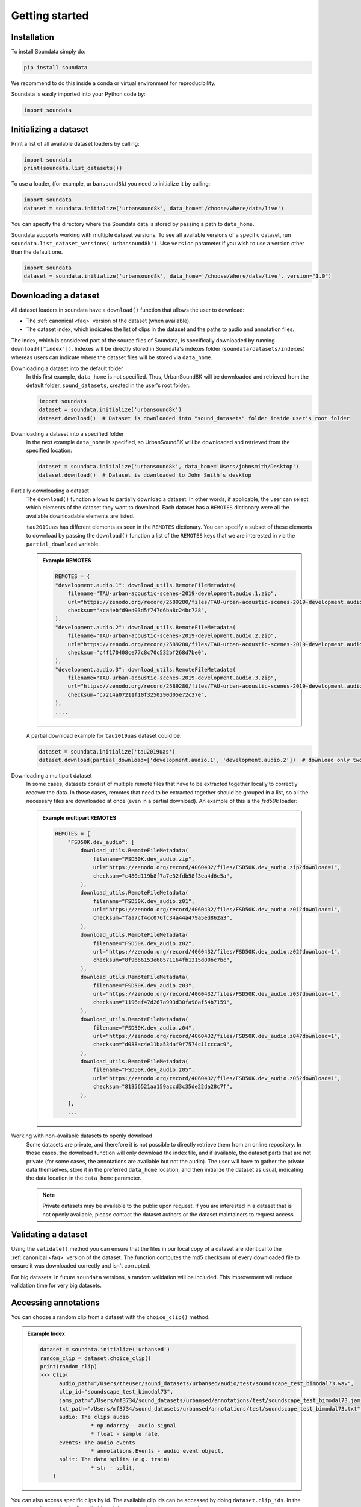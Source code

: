 .. _tutorial:

###############
Getting started
###############

Installation
^^^^^^^^^^^^

To install Soundata simply do:

.. code-block:: console

    pip install soundata

We recommend to do this inside a conda or virtual environment for reproducibility.

Soundata is easily imported into your Python code by:

.. code-block:: python

    import soundata


Initializing a dataset
^^^^^^^^^^^^^^^^^^^^^^

Print a list of all available dataset loaders by calling:

.. code-block:: python

    import soundata
    print(soundata.list_datasets())

To use a loader, (for example, ``urbansound8k``) you need to initialize it by calling:

.. code-block:: python

    import soundata
    dataset = soundata.initialize('urbansound8k', data_home='/choose/where/data/live')

You can specify the directory where the Soundata data is stored by passing a path to ``data_home``.

Soundata supports working with multiple dataset versions.
To see all available versions of a specific dataset, run ``soundata.list_dataset_versions('urbansound8k')``.
Use ``version`` parameter if you wish to use a version other than the default one.

.. code-block:: python

    import soundata
    dataset = soundata.initialize('urbansound8k', data_home='/choose/where/data/live', version="1.0")


Downloading a dataset
^^^^^^^^^^^^^^^^^^^^^

All dataset loaders in soundata have a ``download()`` function that allows the user to download:

* The :ref:`canonical <faq>` version of the dataset (when available).
* The dataset index, which indicates the list of clips in the dataset and the paths to audio and annotation files.

The index, which is considered part of the source files of Soundata, is specifically downloaded by running ``download(["index"])``.
Indexes will be directly stored in Soundata's indexes folder (``soundata/datasets/indexes``) whereas users can indicate where the dataset files will be stored via ``data_home``.

Downloading a dataset into the default folder
    In this first example, ``data_home`` is not specified. Thus, UrbanSound8K will be downloaded and retrieved from 
    the default folder, ``sound_datasets``, created in the user's root folder:

    .. code-block:: python

        import soundata
        dataset = soundata.initialize('urbansound8k')
        dataset.download()  # Dataset is downloaded into "sound_datasets" folder inside user's root folder

Downloading a dataset into a specified folder
    In the next example ``data_home`` is specified, so UrbanSound8K will be downloaded and retrieved from the specified location:

    .. code-block:: python

        dataset = soundata.initialize('urbansound8k', data_home='Users/johnsmith/Desktop')
        dataset.download()  # Dataset is downloaded to John Smith's desktop


Partially downloading a dataset
    The ``download()`` function allows to partially download a dataset. In other words, if applicable, the user can
    select which elements of the dataset they want to download. Each dataset has a ``REMOTES`` dictionary were all
    the available downloadable elements are listed.

    ``tau2019uas`` has different elements as seen in the ``REMOTES`` dictionary. You can specify a subset of these elements to
    download by passing the ``download()`` function a list of the ``REMOTES`` keys that we are interested in via the 
    ``partial_download`` variable.

    .. admonition:: Example REMOTES
        :class: dropdown

        .. code-block:: python

            REMOTES = {
            "development.audio.1": download_utils.RemoteFileMetadata(
                filename="TAU-urban-acoustic-scenes-2019-development.audio.1.zip",
                url="https://zenodo.org/record/2589280/files/TAU-urban-acoustic-scenes-2019-development.audio.1.zip?download=1",
                checksum="aca4ebfd9ed03d5f747d6ba8c24bc728",
            ),
            "development.audio.2": download_utils.RemoteFileMetadata(
                filename="TAU-urban-acoustic-scenes-2019-development.audio.2.zip",
                url="https://zenodo.org/record/2589280/files/TAU-urban-acoustic-scenes-2019-development.audio.2.zip?download=1",
                checksum="c4f170408ce77c8c70c532bf268d7be0",
            ),
            "development.audio.3": download_utils.RemoteFileMetadata(
                filename="TAU-urban-acoustic-scenes-2019-development.audio.3.zip",
                url="https://zenodo.org/record/2589280/files/TAU-urban-acoustic-scenes-2019-development.audio.3.zip?download=1",
                checksum="c7214a07211f10f3250290d05e72c37e",
            ),
            ....

    A partial download example for ``tau2019uas`` dataset could be:

    .. code-block:: python

        dataset = soundata.initialize('tau2019uas')
        dataset.download(partial_download=['development.audio.1', 'development.audio.2'])  # download only two remotes


Downloading a multipart dataset
    In some cases, datasets consist of multiple remote files that have to be extracted together locally to correctly recover the data.
    In those cases, remotes that need to be extracted together should be grouped in a list, so all the necessary files are downloaded at once
    (even in a partial download). An example of this is the `fsd50k` loader:

    .. admonition:: Example multipart REMOTES
        :class: dropdown

        .. code-block:: python

            REMOTES = {
                "FSD50K.dev_audio": [
                    download_utils.RemoteFileMetadata(
                        filename="FSD50K.dev_audio.zip",
                        url="https://zenodo.org/record/4060432/files/FSD50K.dev_audio.zip?download=1",
                        checksum="c480d119b8f7a7e32fdb58f3ea4d6c5a",
                    ),
                    download_utils.RemoteFileMetadata(
                        filename="FSD50K.dev_audio.z01",
                        url="https://zenodo.org/record/4060432/files/FSD50K.dev_audio.z01?download=1",
                        checksum="faa7cf4cc076fc34a44a479a5ed862a3",
                    ),
                    download_utils.RemoteFileMetadata(
                        filename="FSD50K.dev_audio.z02",
                        url="https://zenodo.org/record/4060432/files/FSD50K.dev_audio.z02?download=1",
                        checksum="8f9b66153e68571164fb1315d00bc7bc",
                    ),
                    download_utils.RemoteFileMetadata(
                        filename="FSD50K.dev_audio.z03",
                        url="https://zenodo.org/record/4060432/files/FSD50K.dev_audio.z03?download=1",
                        checksum="1196ef47d267a993d30fa98af54b7159",
                    ),
                    download_utils.RemoteFileMetadata(
                        filename="FSD50K.dev_audio.z04",
                        url="https://zenodo.org/record/4060432/files/FSD50K.dev_audio.z04?download=1",
                        checksum="d088ac4e11ba53daf9f7574c11cccac9",
                    ),
                    download_utils.RemoteFileMetadata(
                        filename="FSD50K.dev_audio.z05",
                        url="https://zenodo.org/record/4060432/files/FSD50K.dev_audio.z05?download=1",
                        checksum="81356521aa159accd3c35de22da28c7f",
                    ),
                ],
                ...
                

Working with non-available datasets to openly download
    Some datasets are private, and therefore it is not possible to directly retrieve them from an online repository.
    In those cases, the download function will only download the index file, and if available, the dataset parts that are not private (for some cases, the annotations are available but not the audio).
    The user will have to gather the private data themselves, store it in the preferred ``data_home`` location, and then initialize the dataset as usual, indicating the data location in the ``data_home`` parameter.


    .. note::
        Private datasets may be available to the public upon request. If you are interested in a dataset that is not openly available, please contact the dataset authors or the dataset maintainers to request access.



Validating a dataset
^^^^^^^^^^^^^^^^^^^^

Using the ``validate()`` method you can ensure that the files in our local copy of a dataset are identical to the :ref:`canonical <faq>` version
of the dataset. The function computes the md5 checksum of every downloaded file to ensure it was downloaded correctly and isn't corrupted.

For big datasets: In future ``soundata`` versions, a random validation will be included. This improvement will reduce validation time for very big datasets.

Accessing annotations
^^^^^^^^^^^^^^^^^^^^^

You can choose a random clip from a dataset with the ``choice_clip()`` method.

.. admonition:: Example Index
    :class: dropdown

    .. code-block:: python

        dataset = soundata.initialize('urbansed')
        random_clip = dataset.choice_clip()
        print(random_clip)
        >>> Clip(
              audio_path="/Users/theuser/sound_datasets/urbansed/audio/test/soundscape_test_bimodal73.wav",
              clip_id="soundscape_test_bimodal73",
              jams_path="/Users/mf3734/sound_datasets/urbansed/annotations/test/soundscape_test_bimodal73.jams",
              txt_path="/Users/mf3734/sound_datasets/urbansed/annotations/test/soundscape_test_bimodal73.txt",
              audio: The clips audio
                        * np.ndarray - audio signal
                        * float - sample rate,
              events: The audio events
                        * annotations.Events - audio event object,
              split: The data splits (e.g. train)
                        * str - split,
            )



You can also access specific clips by id. The available clip ids can be accessed by doing ``dataset.clip_ids``.
In the next example we take the first clip id, and then we retrieve its ``tags``
annotation.

.. code-block:: python

    dataset = soundata.initialize('urbansound8k')
    ids = dataset.clip_ids  # the list of urbansound8k's clip ids
    clips = dataset.load_clips()  # Load all clips in the dataset
    example_clip = clips[ids[0]]  # Get the first clip

    # Accessing the clip's tags annotation
    example_tags = example_clip.tags
    print(example_tags)
    >>>> Tags(confidence, labels, labels_unit)
    print(example_tags.labels)
    >>>> ['children_playing']



You can also load a single clip without loading all clips in the dataset:

.. code-block:: python

    ids = dataset.clip_ids  # the list of urbansound8k's clip ids
    example_clip = dataset.clip(ids[0])  # load this particular clip
    example_tags = example_clip.tags  # Get the tags for the first clip


.. _Remote Data Example: 

Accessing data remotely
^^^^^^^^^^^^^^^^^^^^^^^

Annotations can also be accessed through ``load_*()`` methods which may be useful, for instance, when your data aren't available locally. 
If you specify the annotation's path, you can use the module's loading functions directly. Let's
see an example.

.. admonition:: Accessing annotations remotely example
    :class: dropdown

    .. code-block:: python

        # Load list of clip ids of the dataset
        ids = dataset.clip_ids

        # Load a single clip, specifying the remote location
        example_clip = dataset.clip(ids[0], data_home='remote/data/path')
        audio_path = example_clip.audio_path

        print(audio_path)
        >>> remote/data/path/audio/fold1/135776-2-0-49.wav
        print(os.path.exists(audio_path))
        >>> False

        # Write code here to download the remote path, e.g., to a temporary file.
        def my_downloader(remote_path):
            # the contents of this function will depend on where your data lives, and how permanently you
            # want the files to remain on your local machine. We point you to libraries handling common use cases below.
            # for data you would download via scp, you could use the [scp](https://pypi.org/project/scp/) library
            # for data on google drive, use [pydrive](https://pythonhosted.org/PyDrive/)
            # for data on google cloud storage use [google-cloud-storage](https://pypi.org/project/google-cloud-storage/)
            return local_path_to_downloaded_data

        # Get path to where your data live
        temp_path = my_downloader(audio_path)

        # Accessing the clip audio
        example_audio = dataset.load_audio(temp_path)


Annotation classes
^^^^^^^^^^^^^^^^^^

``soundata`` defines annotation-specific data classes such as `Tags` or `Events`. These data classes are meant to standardize the format for
all loaders, so you can use the same code with different datasets. The list and descriptions of available annotation classes can be found in :ref:`annotations`.

.. note:: These classes are standardized to the point that the data allow for it. In some cases where the dataset has
        its own idiosyncrasies, the classes may be extended e.g. adding a customize, uncommon attribute.

Iterating over datasets and annotations
^^^^^^^^^^^^^^^^^^^^^^^^^^^^^^^^^^^^^^^
In general, most datasets are a collection of clips, and in most cases each clip has an audio file along with annotations.

With the ``load_clips()`` method, all clips are loaded as a dictionary with the clip id as keys and
clip objects as values. The clip objects include their respective audio and annotations, which are lazy-loaded on access
to keep things speedy and memory efficient. 

.. code-block:: python

    dataset = soundata.initialize('urbansound8k')
    for key, clip in dataset.load_clips().items():
        print(key, clip.audio_path)
    >>>> soundscape_train_bimodal0 /Users/mf3734/sound_datasets/urbansed/audio/train/soundscape_train_bimodal0.wav
         .....


Alternatively, you can loop over the ``clip_ids`` list to directly access each clip in the dataset.

.. code-block:: python

    dataset = soundata.initialize('urbansound8k')
    for clip_id in dataset.clip_ids:
        print(clip_id, dataset.clip(clip_id).audio_path)
    >>>> soundscape_train_bimodal0 /Users/mf3734/sound_datasets/urbansed/audio/train/soundscape_train_bimodal0.wav
         .....



.. _Including soundata in your pipeline:

Including soundata in your pipeline
^^^^^^^^^^^^^^^^^^^^^^^^^^^^^^^^^^^

If you wanted to use ``urbansound8k`` to evaluate the performance of an urban sound classifier,
(in our case, ``random_classifier``), and then split the scores based on the metadata, you could do the following:

.. admonition:: soundata usage example
    :class: dropdown

    .. code-block:: python

        import sed_eval
        import soundata
        import numpy as np
        from dcase_util.containers import MetaDataContainer, ProbabilityContainer

        def random_classifier(classes):
            return [np.random.random(1)[0] for c in classes]

        # Evaluate on the full dataset
        dataset = soundata.initialize('urbansound8k')
        scores = {}
        data = dataset.load_clips()

        classes = np.unique([c for _, clip_data in data.items() for c in clip_data.tags.labels])
        fold = 2  # Choose a fold to evaluate

        ref_tags, est_tags, est_tag_probs = [], [], []
        for id, clip in data.items():
            if clip.fold == 2:
                ref_tags.append({'filename': id, 'tags': clip.tags.labels[0]})  # Urbansound8k has one label per clip
                probs = random_classifier(classes)
                for c, p in zip(classes, probs):
                    est_tag_probs.append({'filename': id, 'label': c, 'probability': p},)
                    if p > 0.5:  # Detection threshold of 0.5
                        est_tags.append({'filename': id, 'tags': [c]})

        tag_evaluator = sed_eval.audio_tag.AudioTaggingMetrics(tags=MetaDataContainer(ref_tags).unique_tags)
        tag_evaluator.evaluate(
            reference_tag_list=MetaDataContainer(ref_tags),
            estimated_tag_list=MetaDataContainer(est_tags),
            estimated_tag_probabilities=ProbabilityContainer(est_tag_probs))


This is the result of the example above:

.. admonition:: Example result
    :class: dropdown

    .. code-block:: python

        print(tag_evaluator)
        >>> Audio tagging metrics
        ========================================
          Tags                              : 10
          Evaluated units                   : 888

          Overall metrics (micro-average)
          ======================================
          F-measure
            F-measure (F1)                  : 9.57 %
            Precision                       : 9.57 %
            Recall                          : 9.57 %
          Equal error rate
            Equal error rate (EER)          : 51.01 %

          Class-wise average metrics (macro-average)
          ======================================
          F-measure
            F-measure (F1)                  : 6.47 %
            Precision                       : 7.54 %
            Recall                          : 9.33 %
          Equal error rate
            Equal error rate (EER)          : 50.95 %

          Class-wise metrics
          ======================================
            Tag               | Nref        Nsys      | F-score     Pre         Rec       | EER
            ----------------- | ---------   --------- | ---------   ---------   --------- | ---------
            air_conditioner   | 100         419       | 19.3%       11.9        50.0      | 49.0%
            car_horn          | 42          227       | 4.5%        2.6         14.3      | 54.8%
            children_playing  | 100         126       | 9.7%        8.7         11.0      | 54.0%
            dog_bark          | 100         58        | 13.9%       19.0        11.0      | 47.1%
            drilling          | 100         31        | 9.2%        19.4        6.0       | 52.4%
            engine_idling     | 100         16        | 1.7%        6.2         1.0       | 50.0%
            gun_shot          | 35          7         | 0.0%        0.0         0.0       | 48.1%
            jackhammer        | 120         1         | 0.0%        0.0         0.0       | 52.5%
            siren             | 91          3         | 0.0%        0.0         0.0       | 51.6%
            street_music      | 100         0         | nan%        nan         0.0       | 50.0%




.. _Using soundata with tensorflow:

Using soundata with tensorflow
^^^^^^^^^^^^^^^^^^^^^^^^^^^^^^

The following is a simple example of a generator that can be used to create a tensorflow Dataset.

.. admonition:: soundata with tf.data.Dataset example
    :class: dropdown

    .. code-block:: python

        import soundata
        import numpy as np
        import tensorflow as tf

        def data_generator(dataset_name):
            # using the default data_home
            dataset = soundata.initialize(dataset_name)
            ids = dataset.clip_ids()
            for clip_id in ids:
                clip = dataset.clip(clip_id)
                audio_signal, sample_rate = clip.audio
                yield {
                    "audio": audio_signal.astype(np.float32),
                    "sample_rate": sample_rate,
                    "label": clip.tags.labels[0],
                    "metadata": {"clip_id": clip.clip_id, "fold": clip.fold}
                }

        dataset = tf.data.Dataset.from_generator(
            data_generator('urbansound8k'),
            {
                "audio": tf.float32,
                "sample_rate": tf.float32,
                "label": tf.string,
                "metadata": {'clip_id': tf.string, 'fold': tf.string}
            }
        )



.. _Using soundata with pytorch:

Using soundata with pytorch
^^^^^^^^^^^^^^^^^^^^^^^^^^^^^^

This example shows how to create a custom PyTorch Dataset class that loads audio data from Soundata.

.. admonition:: soundata with torch DataLoader
    :class: dropdown

    .. code-block:: python

        import soundata
        import torch
        from torch.utils.data import DataLoader, Dataset

        class SoundataTorchDataset(Dataset):
            """A PyTorch Dataset for loading audio data from Soundata"""
            def __init__(self, ds, split:str):
                self.dataset = ds
                
                # Filter clips by split
                self.clip_ids = [
                    clip_id for clip_id in self.dataset.clip_ids
                    if self.dataset.clip(clip_id).split == split
                ]
                
            def __len__(self):
                return len(self.clip_ids)

            def __getitem__(self, idx):
                clip = self.dataset.clip(self.clip_ids[idx])
                audio, sr = clip.audio
                
                audio_tensor = torch.tensor(audio.T, dtype=torch.float32)
                
                return audio_tensor, clip.captions

        # Initialize, download and validate the dataset
        dataset = soundata.initialize(dataset_name="dcase23_task6b")
        dataset.download()
        dataset.validate()

        # Pass the dataset to the custom dataset class specifying the split
        dev_dataset = SoundataTorchDataset(dataset, split='dev')

        def custom_collate(batch):
            """Custom collate function to handle variable-length sequences"""
            pass

        # Create a Torch DataLoader providing the dataset and a custom collate function
        dev_loader = DataLoader(
            dev_dataset,
            batch_size=32,
            shuffle=True,
            num_workers=4,
            collate_fn=custom_collate 
        )

        

Using soundata to explore dataset
^^^^^^^^^^^^^^^^^^^^^^^^^^^^^^^^^

The ``explore_dataset()`` function in ``soundata`` allows you to visualize various aspects of the dataset. This can be particularly useful for understanding the distribution of events and the nature of the audio data before proceeding with analysis or model training.

Using ``explore_dataset()`` to Visualize Data in Jupyter Notebook
-----------------------------------------------------------------

If you want to use the plot functionalities used in ``display_plot_utils.py`` you must install the optional dependencies too:

    .. code-block:: console

        pip install soundata"[plots]"

If you try to load the visualizations without the optional dependencies, you will be thrown an exception indicating that the dependencies are missing.
Please do install the optional dependencies using the command above in order to use the visualization functionalities.

.. note::
        If you encounter any error during the installation of ``simpleaudio``, please visit `simpleaudio installation <https://simpleaudio.readthedocs.io/en/latest/installation.html>`__ guide and check the dependencies.


To explore the dataset, first initialize it and then call the ``explore_dataset()`` method:

.. code-block:: python

    import soundata

    # Initialize the dataset
    dataset = soundata.initialize('urbansound8k', data_home='your_data_directory')

    # Explore the dataset
    dataset.explore_dataset()

When you run this function, an interface will appear with several options, allowing you to choose what to plot.

.. toggle:: dataset explorer

   .. image:: ../img/dataset_exp.png
       :alt: class dataset explorer
       :scale: 80%

Class Distribution
==================

Displays the distribution of different event classes in the dataset.

.. toggle:: class distribution plot example

   .. image:: ../img/class_dist.png
       :alt: class distribution plot example
       :scale: 50%


Statistics (Computational)
==========================

Provides computational statistics about the dataset (Time-consuming operation).

.. toggle:: statistics plot example

   .. image:: ../img/class_stat.png
       :alt: statistics plot example
       :scale: 50%


Audio Visualization
===================

Offers visualizations related to the audio data, such as waveforms or spectrograms.

.. toggle:: audio visualization plot example

   .. image:: ../img/audio_plot.png
       :alt: audio visualization plot example
       :scale: 50%



By using the ``explore_dataset()`` function, you can gain a comprehensive overview of the dataset's structure and content, which is crucial for effective analysis and model building.
